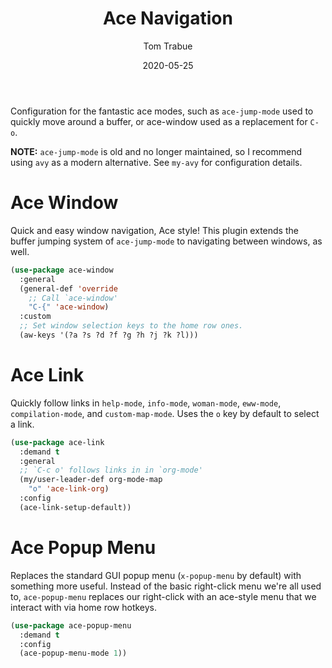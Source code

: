#+TITLE:  Ace Navigation
#+AUTHOR: Tom Trabue
#+EMAIL:  tom.trabue@gmail.com
#+DATE:   2020-05-25
#+STARTUP: fold

Configuration for the fantastic ace modes, such as =ace-jump-mode= used to
quickly move around a buffer, or ace-window used as a replacement for =C-o=.

*NOTE:* =ace-jump-mode= is old and no longer maintained, so I recommend using
=avy= as a modern alternative. See =my-avy= for configuration details.

* Ace Window
Quick and easy window navigation, Ace style! This plugin extends the buffer
jumping system of =ace-jump-mode= to navigating between windows, as well.

#+begin_src emacs-lisp
  (use-package ace-window
    :general
    (general-def 'override
      ;; Call `ace-window'
      "C-{" 'ace-window)
    :custom
    ;; Set window selection keys to the home row ones.
    (aw-keys '(?a ?s ?d ?f ?g ?h ?j ?k ?l)))
#+end_src

* Ace Link
Quickly follow links in =help-mode=, =info-mode=, =woman-mode=, =eww-mode=,
=compilation-mode=, and =custom-map-mode=.  Uses the =o= key by default to
select a link.

#+begin_src emacs-lisp
  (use-package ace-link
    :demand t
    :general
    ;; `C-c o' follows links in in `org-mode'
    (my/user-leader-def org-mode-map
      "o" 'ace-link-org)
    :config
    (ace-link-setup-default))
#+end_src

* Ace Popup Menu
Replaces the standard GUI popup menu (=x-popup-menu= by default) with something
more useful. Instead of the basic right-click menu we're all used to,
=ace-popup-menu= replaces our right-click with an ace-style menu that we
interact with via home row hotkeys.

#+begin_src emacs-lisp
  (use-package ace-popup-menu
    :demand t
    :config
    (ace-popup-menu-mode 1))
#+end_src
